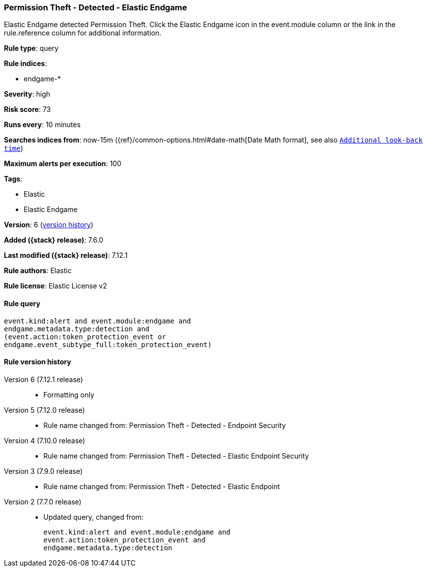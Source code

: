 [[permission-theft-detected-elastic-endgame]]
=== Permission Theft - Detected - Elastic Endgame

Elastic Endgame detected Permission Theft. Click the Elastic Endgame icon in the event.module column or the link in the rule.reference column for additional information.

*Rule type*: query

*Rule indices*:

* endgame-*

*Severity*: high

*Risk score*: 73

*Runs every*: 10 minutes

*Searches indices from*: now-15m ({ref}/common-options.html#date-math[Date Math format], see also <<rule-schedule, `Additional look-back time`>>)

*Maximum alerts per execution*: 100

*Tags*:

* Elastic
* Elastic Endgame

*Version*: 6 (<<permission-theft-detected-elastic-endgame-history, version history>>)

*Added ({stack} release)*: 7.6.0

*Last modified ({stack} release)*: 7.12.1

*Rule authors*: Elastic

*Rule license*: Elastic License v2

==== Rule query


[source,js]
----------------------------------
event.kind:alert and event.module:endgame and
endgame.metadata.type:detection and
(event.action:token_protection_event or
endgame.event_subtype_full:token_protection_event)
----------------------------------


[[permission-theft-detected-elastic-endgame-history]]
==== Rule version history

Version 6 (7.12.1 release)::
* Formatting only

Version 5 (7.12.0 release)::
* Rule name changed from: Permission Theft - Detected - Endpoint Security
Version 4 (7.10.0 release)::
* Rule name changed from: Permission Theft - Detected - Elastic Endpoint Security
Version 3 (7.9.0 release)::
* Rule name changed from: Permission Theft - Detected - Elastic Endpoint
Version 2 (7.7.0 release)::
* Updated query, changed from:
+
[source, js]
----------------------------------
event.kind:alert and event.module:endgame and
event.action:token_protection_event and
endgame.metadata.type:detection
----------------------------------

